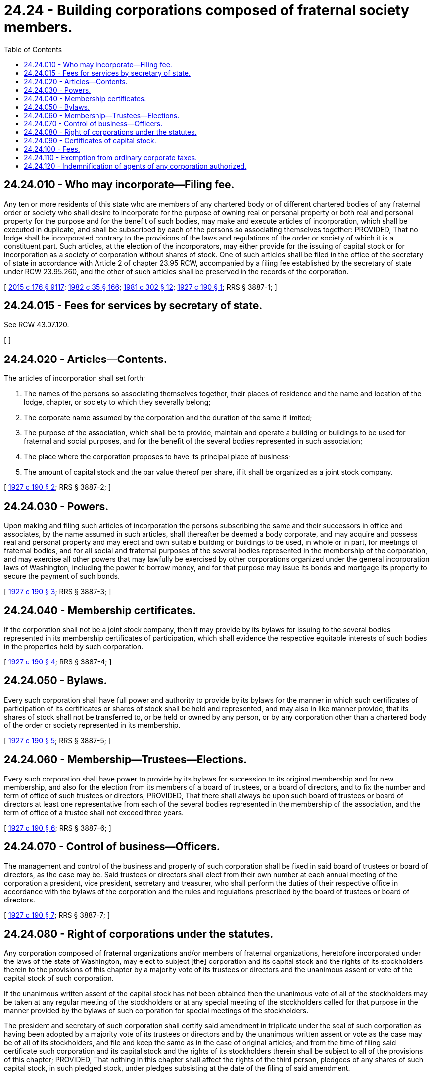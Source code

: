 = 24.24 - Building corporations composed of fraternal society members.
:toc:

== 24.24.010 - Who may incorporate—Filing fee.
Any ten or more residents of this state who are members of any chartered body or of different chartered bodies of any fraternal order or society who shall desire to incorporate for the purpose of owning real or personal property or both real and personal property for the purpose and for the benefit of such bodies, may make and execute articles of incorporation, which shall be executed in duplicate, and shall be subscribed by each of the persons so associating themselves together: PROVIDED, That no lodge shall be incorporated contrary to the provisions of the laws and regulations of the order or society of which it is a constituent part. Such articles, at the election of the incorporators, may either provide for the issuing of capital stock or for incorporation as a society of corporation without shares of stock. One of such articles shall be filed in the office of the secretary of state in accordance with Article 2 of chapter 23.95 RCW, accompanied by a filing fee established by the secretary of state under RCW 23.95.260, and the other of such articles shall be preserved in the records of the corporation.

[ http://lawfilesext.leg.wa.gov/biennium/2015-16/Pdf/Bills/Session%20Laws/Senate/5387.SL.pdf?cite=2015%20c%20176%20§%209117[2015 c 176 § 9117]; http://leg.wa.gov/CodeReviser/documents/sessionlaw/1982c35.pdf?cite=1982%20c%2035%20§%20166[1982 c 35 § 166]; http://leg.wa.gov/CodeReviser/documents/sessionlaw/1981c302.pdf?cite=1981%20c%20302%20§%2012[1981 c 302 § 12]; http://leg.wa.gov/CodeReviser/documents/sessionlaw/1927c190.pdf?cite=1927%20c%20190%20§%201[1927 c 190 § 1]; RRS § 3887-1; ]

== 24.24.015 - Fees for services by secretary of state.
See RCW 43.07.120.

[ ]

== 24.24.020 - Articles—Contents.
The articles of incorporation shall set forth;

. The names of the persons so associating themselves together, their places of residence and the name and location of the lodge, chapter, or society to which they severally belong;

. The corporate name assumed by the corporation and the duration of the same if limited;

. The purpose of the association, which shall be to provide, maintain and operate a building or buildings to be used for fraternal and social purposes, and for the benefit of the several bodies represented in such association;

. The place where the corporation proposes to have its principal place of business;

. The amount of capital stock and the par value thereof per share, if it shall be organized as a joint stock company.

[ http://leg.wa.gov/CodeReviser/documents/sessionlaw/1927c190.pdf?cite=1927%20c%20190%20§%202[1927 c 190 § 2]; RRS § 3887-2; ]

== 24.24.030 - Powers.
Upon making and filing such articles of incorporation the persons subscribing the same and their successors in office and associates, by the name assumed in such articles, shall thereafter be deemed a body corporate, and may acquire and possess real and personal property and may erect and own suitable building or buildings to be used, in whole or in part, for meetings of fraternal bodies, and for all social and fraternal purposes of the several bodies represented in the membership of the corporation, and may exercise all other powers that may lawfully be exercised by other corporations organized under the general incorporation laws of Washington, including the power to borrow money, and for that purpose may issue its bonds and mortgage its property to secure the payment of such bonds.

[ http://leg.wa.gov/CodeReviser/documents/sessionlaw/1927c190.pdf?cite=1927%20c%20190%20§%203[1927 c 190 § 3]; RRS § 3887-3; ]

== 24.24.040 - Membership certificates.
If the corporation shall not be a joint stock company, then it may provide by its bylaws for issuing to the several bodies represented in its membership certificates of participation, which shall evidence the respective equitable interests of such bodies in the properties held by such corporation.

[ http://leg.wa.gov/CodeReviser/documents/sessionlaw/1927c190.pdf?cite=1927%20c%20190%20§%204[1927 c 190 § 4]; RRS § 3887-4; ]

== 24.24.050 - Bylaws.
Every such corporation shall have full power and authority to provide by its bylaws for the manner in which such certificates of participation of its certificates or shares of stock shall be held and represented, and may also in like manner provide, that its shares of stock shall not be transferred to, or be held or owned by any person, or by any corporation other than a chartered body of the order or society represented in its membership.

[ http://leg.wa.gov/CodeReviser/documents/sessionlaw/1927c190.pdf?cite=1927%20c%20190%20§%205[1927 c 190 § 5]; RRS § 3887-5; ]

== 24.24.060 - Membership—Trustees—Elections.
Every such corporation shall have power to provide by its bylaws for succession to its original membership and for new membership, and also for the election from its members of a board of trustees, or a board of directors, and to fix the number and term of office of such trustees or directors; PROVIDED, That there shall always be upon such board of trustees or board of directors at least one representative from each of the several bodies represented in the membership of the association, and the term of office of a trustee shall not exceed three years.

[ http://leg.wa.gov/CodeReviser/documents/sessionlaw/1927c190.pdf?cite=1927%20c%20190%20§%206[1927 c 190 § 6]; RRS § 3887-6; ]

== 24.24.070 - Control of business—Officers.
The management and control of the business and property of such corporation shall be fixed in said board of trustees or board of directors, as the case may be. Said trustees or directors shall elect from their own number at each annual meeting of the corporation a president, vice president, secretary and treasurer, who shall perform the duties of their respective office in accordance with the bylaws of the corporation and the rules and regulations prescribed by the board of trustees or board of directors.

[ http://leg.wa.gov/CodeReviser/documents/sessionlaw/1927c190.pdf?cite=1927%20c%20190%20§%207[1927 c 190 § 7]; RRS § 3887-7; ]

== 24.24.080 - Right of corporations under the statutes.
Any corporation composed of fraternal organizations and/or members of fraternal organizations, heretofore incorporated under the laws of the state of Washington, may elect to subject [the] corporation and its capital stock and the rights of its stockholders therein to the provisions of this chapter by a majority vote of its trustees or directors and the unanimous assent or vote of the capital stock of such corporation.

If the unanimous written assent of the capital stock has not been obtained then the unanimous vote of all of the stockholders may be taken at any regular meeting of the stockholders or at any special meeting of the stockholders called for that purpose in the manner provided by the bylaws of such corporation for special meetings of the stockholders.

The president and secretary of such corporation shall certify said amendment in triplicate under the seal of such corporation as having been adopted by a majority vote of its trustees or directors and by the unanimous written assent or vote as the case may be of all of its stockholders, and file and keep the same as in the case of original articles; and from the time of filing said certificate such corporation and its capital stock and the rights of its stockholders therein shall be subject to all of the provisions of this chapter; PROVIDED, That nothing in this chapter shall affect the rights of the third person, pledgees of any shares of such capital stock, in such pledged stock, under pledges subsisting at the date of the filing of said amendment.

[ http://leg.wa.gov/CodeReviser/documents/sessionlaw/1927c190.pdf?cite=1927%20c%20190%20§%208[1927 c 190 § 8]; RRS § 3887-8; ]

== 24.24.090 - Certificates of capital stock.
All certificates of capital stock of corporations incorporated under or becoming subject to the provisions of this chapter shall have expressly stated on the face thereof that such corporation and its capital stock and the rights of stockholders therein are subject to the provisions of this chapter and that its capital stock is not assignable or transferable except as in this chapter provided.

[ http://leg.wa.gov/CodeReviser/documents/sessionlaw/1927c190.pdf?cite=1927%20c%20190%20§%209[1927 c 190 § 9]; RRS § 3887-9; ]

== 24.24.100 - Fees.
The secretary of state shall file such articles of incorporation or amendment thereto in the secretary of state's office and issue a certificate of incorporation or amendment, as the case may be, to such fraternal association upon the payment of a fee established by the secretary of state under RCW 23.95.260.

[ http://lawfilesext.leg.wa.gov/biennium/2015-16/Pdf/Bills/Session%20Laws/Senate/5387.SL.pdf?cite=2015%20c%20176%20§%209118[2015 c 176 § 9118]; http://lawfilesext.leg.wa.gov/biennium/1993-94/Pdf/Bills/Session%20Laws/Senate/5492-S.SL.pdf?cite=1993%20c%20269%20§%2011[1993 c 269 § 11]; http://leg.wa.gov/CodeReviser/documents/sessionlaw/1982c35.pdf?cite=1982%20c%2035%20§%20167[1982 c 35 § 167]; http://leg.wa.gov/CodeReviser/documents/sessionlaw/1927c190.pdf?cite=1927%20c%20190%20§%2010[1927 c 190 § 10]; RRS § 3887-10; ]

== 24.24.110 - Exemption from ordinary corporate taxes.
Such fraternal association shall be a body politic and corporate with all powers and incidents of a corporation upon its compliance with the provisions of this chapter; PROVIDED, HOWEVER, That such fraternal corporation shall not be subject to any license fee or other corporate tax of commercial corporations.

[ http://leg.wa.gov/CodeReviser/documents/sessionlaw/1927c190.pdf?cite=1927%20c%20190%20§%2011[1927 c 190 § 11]; RRS § 3887-11; ]

== 24.24.120 - Indemnification of agents of any corporation authorized.
See RCW 23B.17.030.

[ ]

